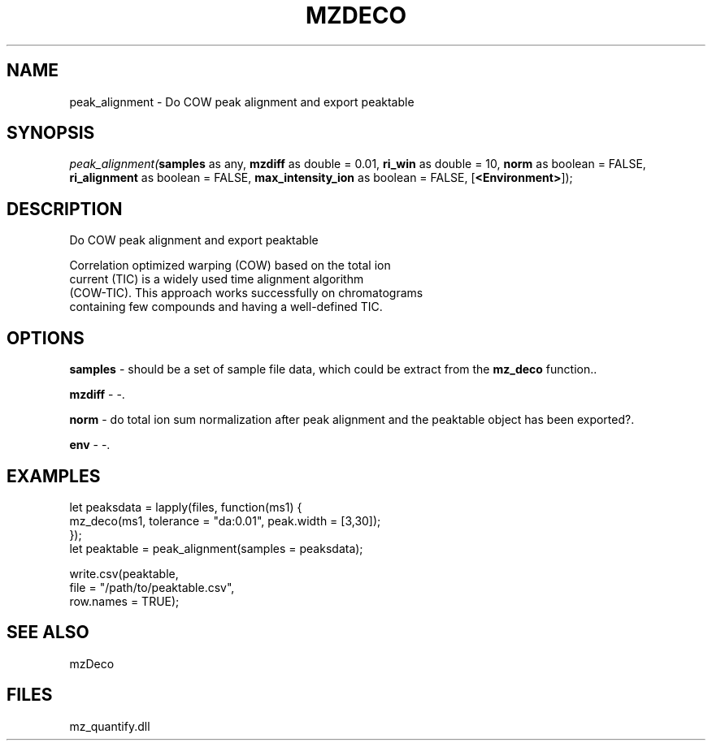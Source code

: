 .\" man page create by R# package system.
.TH MZDECO 1 2000-Jan "peak_alignment" "peak_alignment"
.SH NAME
peak_alignment \- Do COW peak alignment and export peaktable
.SH SYNOPSIS
\fIpeak_alignment(\fBsamples\fR as any, 
\fBmzdiff\fR as double = 0.01, 
\fBri_win\fR as double = 10, 
\fBnorm\fR as boolean = FALSE, 
\fBri_alignment\fR as boolean = FALSE, 
\fBmax_intensity_ion\fR as boolean = FALSE, 
[\fB<Environment>\fR]);\fR
.SH DESCRIPTION
.PP
Do COW peak alignment and export peaktable
 
 Correlation optimized warping (COW) based on the total ion 
 current (TIC) is a widely used time alignment algorithm 
 (COW-TIC). This approach works successfully on chromatograms 
 containing few compounds and having a well-defined TIC.
.PP
.SH OPTIONS
.PP
\fBsamples\fB \fR\- should be a set of sample file data, which could be extract from the \fBmz_deco\fR function.. 
.PP
.PP
\fBmzdiff\fB \fR\- -. 
.PP
.PP
\fBnorm\fB \fR\- do total ion sum normalization after peak alignment and the peaktable object has been exported?. 
.PP
.PP
\fBenv\fB \fR\- -. 
.PP
.SH EXAMPLES
.PP
let peaksdata = lapply(files, function(ms1) {
     mz_deco(ms1, tolerance = "da:0.01", peak.width = [3,30]);
 });
 let peaktable = peak_alignment(samples = peaksdata);
 
 write.csv(peaktable, 
     file = "/path/to/peaktable.csv", 
     row.names = TRUE);
.PP
.SH SEE ALSO
mzDeco
.SH FILES
.PP
mz_quantify.dll
.PP

